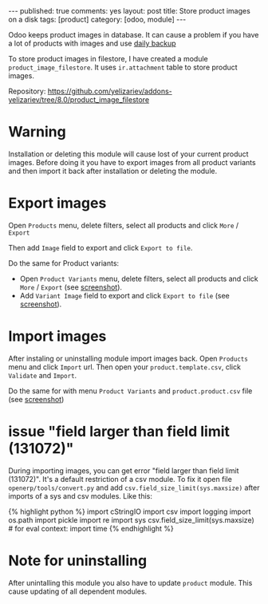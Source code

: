 #+STARTUP: showall indent nolatexpreview
#+OPTIONS: ^:nil toc:nil num:nil
#+BEGIN_HTML
---
published: true
comments: yes
layout: post
title: Store product images on a disk
tags: [product]
category: [odoo, module]
---
#+END_HTML

Odoo keeps product images in database. It can cause a problem if you
have a lot of products with images and use @@html:<a href="{% post_url 2015-02-14-install-odoo %}">@@daily backup@@html:</a>@@


To store product images in filestore, I have created a module
=product_image_filestore=. It uses =ir.attachment= table to store
product images.

Repository: https://github.com/yelizariev/addons-yelizariev/tree/8.0/product_image_filestore

* Warning  
  Installation or deleting this module will cause lost of your current
  product images. Before doing it you have to export images from all
  product variants and then import it back after installation or
  deleting the module.

* Export images  
  Open =Products= menu, delete filters, select all products and click =More= / =Export=

#+BEGIN_HTML
<img class="rounded shadow border" src="/images/odoo/module/product_image_filestore-1.png"/>
#+END_HTML

  Then add =Image= field to export and click =Export to file=.
#+BEGIN_HTML
<img class="rounded shadow border" src="/images/odoo/module/product_image_filestore-2.png"/>
#+END_HTML

  Do the same for Product variants:
  *  Open =Product Variants= menu, delete filters, select all products and click =More= / =Export= (see @@html:<a href="/images/odoo/module/product_image_filestore-4.png">@@screenshot@@html:</a>@@).
  *  Add =Variant Image= field to export and click =Export to file= (see @@html:<a href="/images/odoo/module/product_image_filestore-5.png">@@screenshot@@html:</a>@@).


* Import images
  After instaling or uninstalling module import images back.  Open
  =Products= menu and click =Import= url. Then open your
  =product.template.csv=, click =Validate= and =Import=.

#+BEGIN_HTML
<img class="rounded shadow border" src="/images/odoo/module/product_image_filestore-3.png"/>
#+END_HTML

   
  Do the same for with menu =Product Variants= and =product.product.csv= file (see @@html:<a href="/images/odoo/module/product_image_filestore-6.png">@@screenshot@@html:</a>@@)

* issue "field larger than field limit (131072)"
  During importing images, you can get error "field larger than field
  limit (131072)". It's a default restriction of a csv module. To fix
  it open file =openerp/tools/convert.py= and add
  =csv.field_size_limit(sys.maxsize)= after imports of a sys and csv
  modules. Like this:

#+BEGIN_HTML
{% highlight python %}

import cStringIO
import csv
import logging
import os.path
import pickle
import re
import sys
csv.field_size_limit(sys.maxsize)

# for eval context:
import time

{% endhighlight %}
#+END_HTML

* Note for uninstalling

  After unintalling this module you also have to update =product=
  module. This cause updating of all dependent modules.
